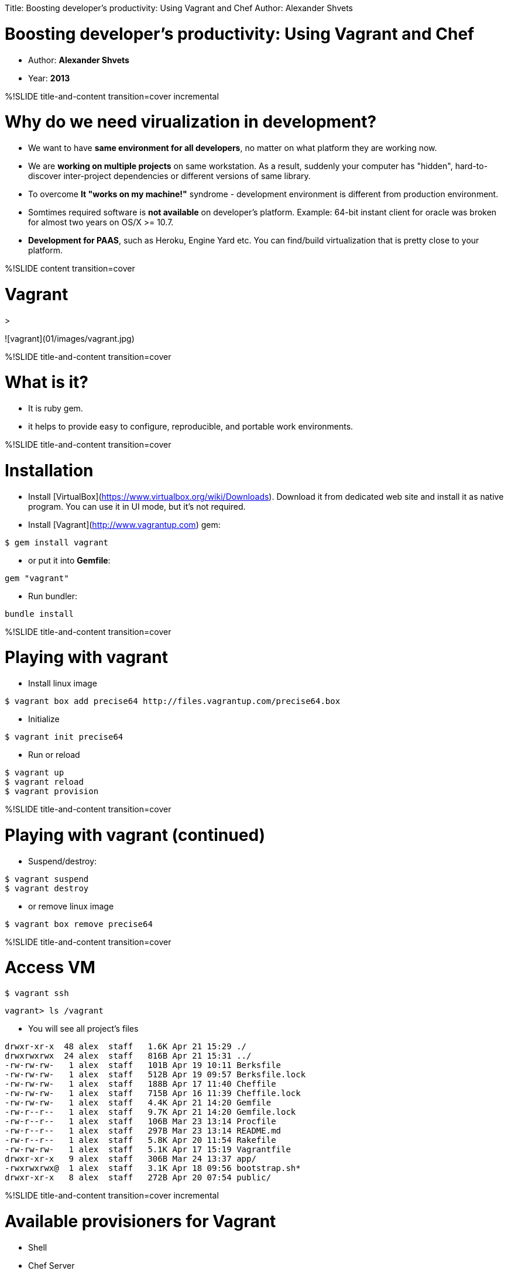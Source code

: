 Title: Boosting developer's productivity:  Using Vagrant and Chef
Author: Alexander Shvets


# Boosting developer's productivity: Using Vagrant and Chef

* Author: **Alexander Shvets**
* Year: **2013**

%!SLIDE title-and-content transition=cover incremental

# Why do we need virualization in development?

* We want to have **same environment for all developers**, no matter on what platform they are working now.

* We are **working on multiple projects** on same workstation. As a result, suddenly your computer has "hidden",
hard-to-discover inter-project dependencies or different versions of same library.

* To overcome **It "works on my machine!"** syndrome - development environment is different from production environment.

* Somtimes required software is **not available** on developer's platform. Example: 64-bit instant client for oracle
was broken for almost two years on OS/X >= 10.7.

* **Development for PAAS**, such as Heroku, Engine Yard etc. You can find/build virtualization that is pretty close to
your platform.



%!SLIDE content transition=cover

# Vagrant

>

![vagrant](01/images/vagrant.jpg)

%!SLIDE title-and-content transition=cover

# What is it?

* It is ruby gem.
* it helps to provide easy to configure, reproducible, and portable work environments.



%!SLIDE title-and-content transition=cover

# Installation

* Install [VirtualBox](https://www.virtualbox.org/wiki/Downloads). Download it from dedicated web site and install
it as native program. You can use it in UI mode, but it's not required.

* Install [Vagrant](http://www.vagrantup.com) gem:

```bash
$ gem install vagrant
```

* or put it into **Gemfile**:

```ruby
gem "vagrant"
```

* Run bundler:

```bash
bundle install
```



%!SLIDE title-and-content transition=cover

# Playing with vagrant

* Install linux image

```bash
$ vagrant box add precise64 http://files.vagrantup.com/precise64.box
```

* Initialize

```bash
$ vagrant init precise64
```

* Run or reload

```bash
$ vagrant up
$ vagrant reload
$ vagrant provision
```



%!SLIDE title-and-content transition=cover

# Playing with vagrant (continued)

* Suspend/destroy:

```bash
$ vagrant suspend
$ vagrant destroy
```

* or remove linux image

```bash
$ vagrant box remove precise64
```



%!SLIDE title-and-content transition=cover

# Access VM

```bash
$ vagrant ssh
```

```bash
vagrant> ls /vagrant
```

* You will see all project's files

```bash
drwxr-xr-x  48 alex  staff   1.6K Apr 21 15:29 ./
drwxrwxrwx  24 alex  staff   816B Apr 21 15:31 ../
-rw-rw-rw-   1 alex  staff   101B Apr 19 10:11 Berksfile
-rw-rw-rw-   1 alex  staff   512B Apr 19 09:57 Berksfile.lock
-rw-rw-rw-   1 alex  staff   188B Apr 17 11:40 Cheffile
-rw-rw-rw-   1 alex  staff   715B Apr 16 11:39 Cheffile.lock
-rw-rw-rw-   1 alex  staff   4.4K Apr 21 14:20 Gemfile
-rw-r--r--   1 alex  staff   9.7K Apr 21 14:20 Gemfile.lock
-rw-r--r--   1 alex  staff   106B Mar 23 13:14 Procfile
-rw-r--r--   1 alex  staff   297B Mar 23 13:14 README.md
-rw-r--r--   1 alex  staff   5.8K Apr 20 11:54 Rakefile
-rw-rw-rw-   1 alex  staff   5.1K Apr 17 15:19 Vagrantfile
drwxr-xr-x   9 alex  staff   306B Mar 24 13:37 app/
-rwxrwxrwx@  1 alex  staff   3.1K Apr 18 09:56 bootstrap.sh*
drwxr-xr-x   8 alex  staff   272B Apr 20 07:54 public/
```



%!SLIDE title-and-content transition=cover incremental

# Available provisioners for Vagrant

* Shell
* Chef Server
* Chef Solo
* Puppet Server/Standalone



%!SLIDE title-and-content transition=cover

# Example 1

* **Vagrantfile** with **bash** shell provisioning:

```ruby
Vagrant::Config.run do |config|
  config.vm.box = "precise64"

  config.vm.network :hostonly, "22.22.22.22"

  config.vm.provision :shell, :path => "bootstrap.sh"
end
```



%!SLIDE title-and-content transition=cover

# Example 2

* **Vagrantfile** with **chef** provisioning

```ruby
Vagrant::Config.run do |config|
  config.vm.box = "precise64"
  config.vm.network :hostonly, "22.22.22.22"

  config.vm.provision :chef_solo do |chef|
    chef.cookbooks_path = ["vendored_cookbooks", "cookbooks"]

    chef.add_recipe 'application'

    chef.json.merge!({
      application: {app_name: "triton"},

      rvm: {ruby: {version: '1.9.3', implementation: 'ruby',
            patch_level: 'p392'}},
      postgresql: { username: "postgres", password: "postgres"},
      mysql: { server_debian_password: "root",
               server_root_password: "root",
               server_repl_password: "root"}
    })
  end
end
```



%!SLIDE title-and-content transition=cover

# Example 3

* **Vagrantfile** with multiple environments:

```ruby
Vagrant::Config.run do |config|
  config.vm.define :node1 do |node_config|
    node_config.vm.box = "lucid32"
  end
  config.vm.define :node2 do |node_config|
    node_config.vm.box = "precise32"
  end
end
```

* Start first node in one tab:

```bash
vagrant up node1
vagrant ssh node1
```

* and second node in another tab:

```bash
vagrant up node2
vagrant ssh node2
```


%!SLIDE title-and-content transition=cover

# Packaging

* You can create new package based on your vagrant setup.

* This new package can be used by other developers for faster installation.

* It will have already preinstalled and configured ruby/rvm/mysql/postgres etc.:

```bash
vagrant package --vagrantfile Vagrantfile --output proteus.box
```



%!SLIDE title-and-content transition=cover

# What's next?

* Once you install Vagrant with some provision (script, chef-solo or puppet), you can use it in same way as your worksation:

```bash
vagrant ssh

cd /vagrant

rake db:dev:reset

rspec

ASSET_HOST=http://22.22.22.22:3000 rails s
```

* and then access it from the browser within [host computer] (http://22.22.22.22:3000/triton):

```
  open http://22.22.22.22:3000/triton
```


%!SLIDE title-and-content incremental commandline transition=cover

# Example of shell script for provisioning:

```bash
# Install core packages

apt-get update
sudo apt-get install -y curl
sudo apt-get install -y g++
sudo apt-get install -y subversion

# Install RVM

\curl -L https://get.rvm.io | bash -s stable --ruby=$RUBY_VERSION
source /usr/local/rvm/scripts/rvm
chown -R vagrant /usr/local/rvm
/usr/local/rvm/bin/rvm autolibs enable

# Install databases

sudo apt-get install -y postgresql-client
sudo apt-get install -y postgresql
sudo apt-get install -y mysql-client
apt-get -y install mysql-server

cd $APP_HOME
bundle install --without=production
rake db:migrate
```



%!SLIDE title-and-content transition=cover

# Example of **chef** script for provisioning

```ruby
# cookbooks/application/recipes/default.rb

include_recipe "apt"

package "curl"
package "g++"
package "subversion"

include_recipe "rvm"

bash "Registering RVM" do
  code "source /etc/profile.d/rvm.sh"
  not_if "test -e /usr/local/rvm/bin/rvm"
end

bash "Configuring RVM" do
  user "root"

  code <<-CODE
    chown -R vagrant /usr/local/rvm
    /usr/local/rvm/bin/rvm autolibs enable
  CODE
end
include_recipe "rvm::install"
```



%!SLIDE title-and-content transition=cover

# Example of **chef** script for provisioning (continued)

```ruby
include_recipe "postgresql"
include_recipe "postgresql::server"
include_recipe "mysql"
include_recipe "mysql::server"

bash "Installing bundle" do
  user 'vagrant'
  cwd app_home

  code <<-CODE
source /etc/profile.d/rvm.sh
rvm use #{ruby_version}@#{gem_name} --create
bundle install --without=production
 CODE
end

bash "Project db bootstrap" do
  user 'vagrant'
  cwd app_home

  code <<-CODE
    source /etc/profile.d/rvm.sh
    rake db:migrate
  CODE
end
```

%!SLIDE content transition=cover

# Provisioning

>

![provisioning](01/images/provisioning.jpg)



%!SLIDE title-and-content incremental transition=cover

# Use Cases

* Provide **clean clone of production environment**. You can guarantee that that your staging server is a exact clone of
your production server.

* **Team of developers working along the globe and on different platforms**. The idea is to do development against
unified, easy to replicate virtual platform with same characteristics for all developers.

* **Configure new workstation for new employee**, e.g. macbook configuration (rvm, ruby, mysql, postgesql, skype, iterm2 etc.)



%!SLIDE title-and-content incremental transition=zoom

# Avaliable options for provisioning

* Create simple shell script
* Use chef gem
* Use puppet gem (out of scope)
* Provisioning from Github: [Boxen](http://boxen.github.com/) - tool for automating and managing Macs with Puppet



%!SLIDE content transition=cover

# Chef

>

![chef](01/images/chef.jpg)



%!SLIDE title-and-content transition=cover incremental

# Chef - what is it?

> Chef is like unit tests for your servers

>[Ezra Zygmuntowicz](http://www.linkedin.com/in/ezraz)


* It is **domain specific language** based on ruby.

* You can write **installation scripts** that will install all required for your platform packages (like homebrew or macport).

* Could be executed **locally** or on **remote** server.



%!SLIDE title-and-content incremental transition=cover

# Types of Chef components

* **Chef Server** - used to distribute cookbooks, manage and authenticate nodes and query
infrastructure information on multiple nodes.
* **Chef Client** - command line tool for interacting with Chef Server.
* **Chef Solo** - you can run cookbooks in the absence of a Chef Server on single node.
You need to have cookbooks somewhere. <span style="color:red">Only Chef Solo will be used in this presentation</span>.



%!SLIDE title-and-content transition=cover

# Common conceps of Chef

* **Node** - A host where the Chef client will be executed.

* **Recipe** - ruby program with code to install or configure software
(install webserver or database, create database user etc.).

```ruby
# cookbooks/application/default.rb

include_recipe "rvm" # include another recipe

package "rvm" # include OS package

bash "ls -al" # run OS command
```



%!SLIDE title-and-content transition=cover

# Common conceps of Chef (continued)

* **Cookbook** - a collection of recipes (e.g. db cookbook could handle common interface for
installing/configuring mysql and postgresql).

```
  -cookbooks
    -application
      -attributes
        default.rb
      -recipes
        default.rb
        my_postgres.rb
        my_mysql.rb
      -templates
        Gemfile.erb
        mysql_database.yml.erb
```



%!SLIDE title-and-content transition=cover

# Common conceps of Chef (continued)

* **Attribute** - default values to be used by cookbook in order to configure it (e.g. required
version, service port or user name/password etc.). They can be redefined when you configure recipe.

* **Data Bags** - collection of properties that can be used together.

* **Metadata** - describes the recipes, dependencies, supported platforms, etc.



%!SLIDE title-and-content transition=cover

# Common conceps of Chef (continued)

* **Resource** - it could be file, directory, package, service etc.

```ruby
  directory "/var/cache/local/preseeding" do
    owner "root"
    group node['mysql']['root_group']
    mode 0755
    recursive true
  end
  service "mysql" do
    action :start
  end
  dmg_package "GitOSX-Installer" do
    type "pkg"
    action :install
  end
  cron "noop" do
    hour "5"
    minute "0"
    command "/bin/true"
  end
```


%!SLIDE title-and-content transition=cover

# Common conceps of Chef (continued)

* **Template** - powered by ERB and used for generation configuration files.

```ruby
template "#{node[:rails][:app_root]}/Gemfile" do
  source "Gemfile.erb"
  mode "0666"
  owner node[:rails][:user]
  group node[:rails][:group]
  variables({ :db_gem => "mysql" })
  not_if { `ls #{node[:rails][:app_root]}`.include?("Gemfile") }
end
```

* **Role** - reusable configuration for multiple nodes (mac user role, web role, database role, etc).

* **Run List** - list of recipes and roles to run.



%!SLIDE title-and-content transition=cover

# Running

* You create **recipes run list** in order to run provision.

```yml
{
  "run_list": [ "recipe[application]" ]
}
```

* Chef runs a bunch of recipes to set up your server.

* You can run it with vagrant:

```bash
vagrant provision
vagrant reload
vagrant up
```

* or with chef-solo:

```bash
chef-solo -c your-solo-config-location.rb
          -j your-solo-node-location.json
```


%!SLIDE title-and-content transition=cover

# Example of configuration file

```ruby
project_root = File.dirname(File.expand_path(__FILE__))

cookbook_path [File.join(project_root, "..", "cookbooks"),
               File.join(project_root, "..", "vendored_cookbooks")]

#json_attribs File.join(project_root, "..", "nodes",
#   "vagrant-node.json")
```


%!SLIDE title-and-content transition=cover

# Example of vagrant-node.json file

```json
{
  "run_list": [ "recipe[application]" ],

  "application": { "app_name": "triton" },

  "rvm": {"ruby": {"version": "1.9.3",
                   "implementation": "ruby",
                   "patch_level": "p392"}},

  "postgresql": { "username": "postgres", "password": "postgres"},

  "mysql": { "server_debian_password": "root",
             "server_root_password": "root",
             "server_repl_password": "root"}
}
```



%!SLIDE title-and-content transition=cover

# Chef-Solo: Standalone Installation

* If you want to use chef apart from vagrant, you have to install chef gem:

```bash
gem install chef
```

* and then use it:

```bash
ssh user@your_server
cd
sudo chef-solo -c /vagrant/config/solo.rb -c /vagrant/nodes/node.rb
```

* <div style="color:red">Important: do it from user home.</div>


%!SLIDE title-and-content transition=cover

# Common recipes

* Public cookbooks are located at [opscode community home](http://community.opscode.com/cookbooks)

* For easy manipulation with common recipes, install **librarian-chef** gem:

```bash
gem install librarian-chef
```

* Initialize librarian-chef. New **Cheffile** file will be created:

```bash
librarian-chef init
```

* Install cookbooks defined in Cheffile:

```bash
librarian-chef install --path vendored_cookbooks
```

* We keep them separately from our cookbooks. Our cookbooks are located in **cookbooks** folder.



%!SLIDE title-and-content transition=cover

# Example of Cheffile

```ruby
site 'http://community.opscode.com/api/v1'

cookbook 'apt'
cookbook 'git'

cookbook 'mysql'
cookbook 'postgresql'
```

* Other useful commands:

```bash
librarian-chef outdated
librarian-chef update
```



%!SLIDE title-and-content transition=cover

# Tip 1: Skipping consecutive runs

* If you run it several times, Chef can skip all consecutive runs, thanks to **not_if** method call:

```ruby
app_user = 'app_user'
postgres_user = 'postgres'
db_schema = 'myapp_dev'

bash "Creating postgres db user" do
  user "postgres"

  code <<-CODE
    psql -c "CREATE USER #{app_user} WITH PASSWORD '#{app_user}'"
  CODE

  not_if { `sudo sudo -u #{postgres_user} psql -c '\\l'`.
    include?(db_schema) }
end
```



%!SLIDE title-and-content transition=cover

# Tip 2: Support for multiple platforms

* You can to different actions for different patforms if you want:

```ruby
# cookbooks/some_recipe/recipes/default.rb

case node[:platform]
  when "ubuntu"
    package "package_for_ubuntu"
  when "centos"
    package "package_for_centos"
  when "mac_os_x"
    package "package_for_mac_os_x"
end
```



%!SLIDE title-and-content transition=cover

# Tip 3: Integration with Capistrano

* Capistrano **Capfile** script

```ruby
set :application, "vagrant"
set :host, "22.22.22.22"
set :user, "vagrant"
set :password, "vagrant"
role :vagrant, host

namespace :vagrant do

  desc "Execute chef run_list"
  task :run_list, :roles => :vagrant do
    cmd = "/opt/vagrant_ruby/bin/chef-solo -c /vagrant/config/solo.rb
    -j /vagrant/nodes/vagrant-node.json"

    run %[sudo #{cmd}]
  end
end
```

* Now you can run this task:

```bash
  cap vagrant:run_list
```

%!SLIDE title-and_content transition=cover

# Links

* [VirtualBox - *https://www.virtualbox.org/wiki/Downloads*](https://www.virtualbox.org/wiki/Downloads)
* [Vagrant - *http://www.vagrantup.com*](http://www.vagrantup.com)
* [Chef - *http://www.opscode.com*](http://www.opscode.com)
* [Chef Wiki - *http://wiki.opscode.com/display/chef/Home*](http://wiki.opscode.com/display/chef/Home)
* [Chef Public Cookbooks - *https://github.com/opscode-cookbooks*](https://github.com/opscode-cookbooks)
* [Setup multiple servers easily with Chef - *http://www.synbioz.com/blog/setup_multiple_servers_easily_with_chef*](http://www.synbioz.com/blog/setup_multiple_servers_easily_with_chef)



%!SLIDE title-and-content transition=cover

# Links (continued)

* [OS X Workstation Management With Chef - *http://jtimberman.housepub.org/blog/2012/07/29/os-x-workstation-management-with-chef*](http://jtimberman.housepub.org/blog/2012/07/29/os-x-workstation-management-with-chef)
* [Puppet - *http://puppetlabs.com*](http://puppetlabs.com)
* [Getting Started with Chef Server - *http://leopard.in.ua*](http://leopard.in.ua)
* [Vagrant+Puppet presentation - *https://github.com/crohr/vagrant-presentation*](https://github.com/crohr/vagrant-presentation)



!SLIDE content transition=cover

>

* Thank You!
* Hola!
* Спасибо!
* 谢谢!
* Toda!

* Questions?
* Suggestions?
